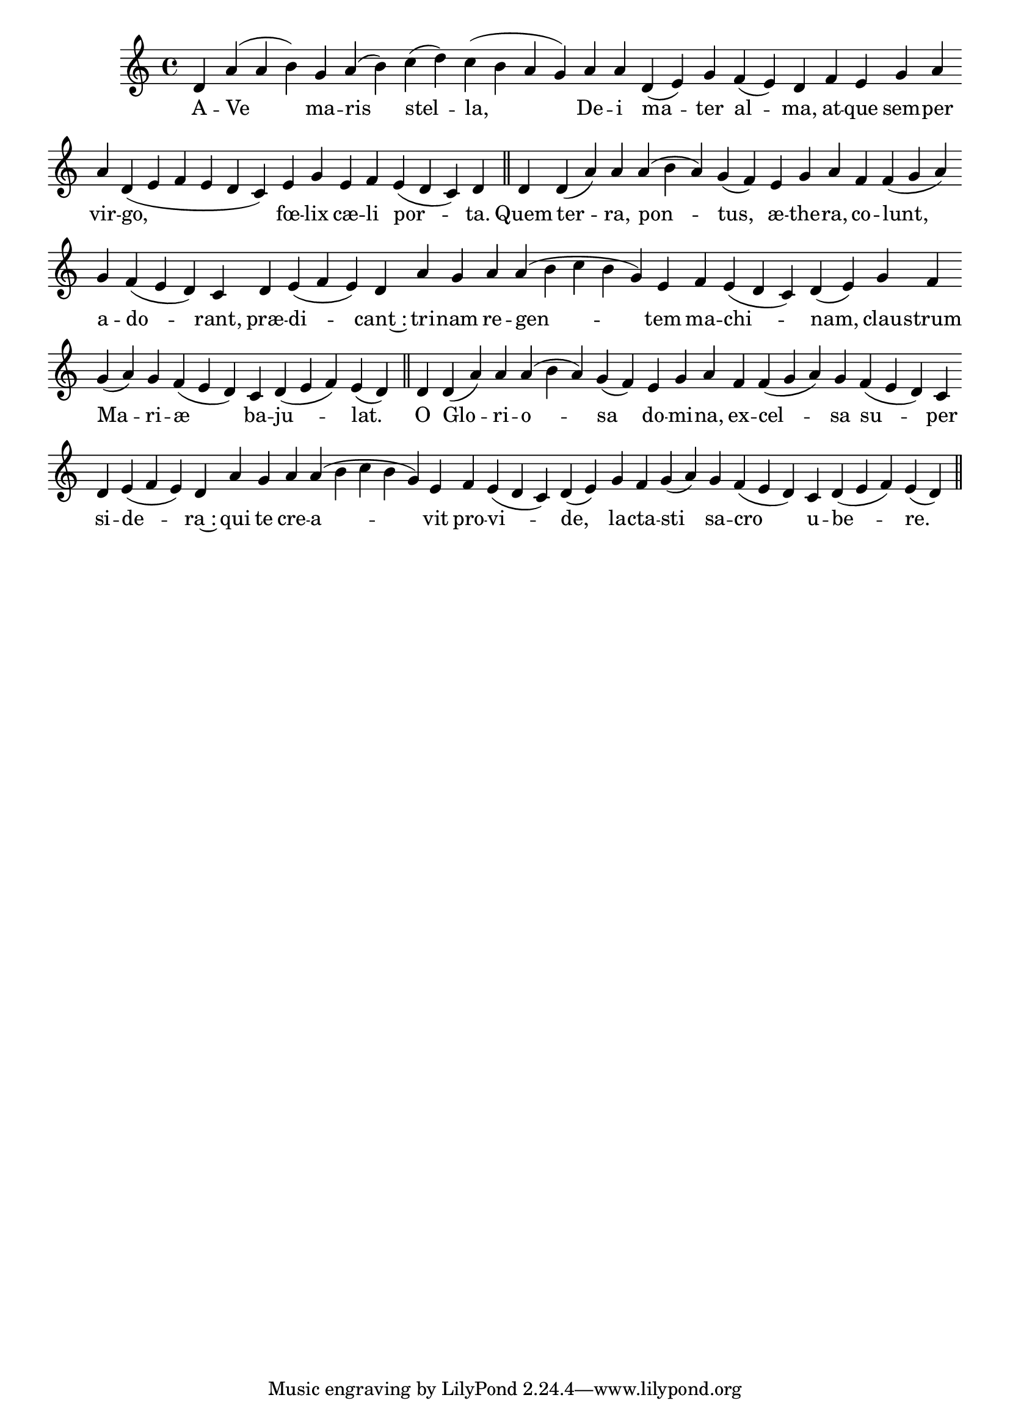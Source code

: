 \version "2.16.0"

\score {
  \absolute {
    \cadenzaOn
    d' a'( a' b') \bar "" g' a'( b') \bar "" c''( d'') c''( b' a' g') \bar "" a' a' \bar "" d'( e') g' \bar "" f'( e') d' \bar "" f' e' \bar "" g' a' \bar "" a' d'( e' f' e' d' c') \bar "" e' g' \bar "" e' f' \bar "" e'( d' c') d' \bar "||" d' \bar "" d'( a') a' \bar "" a'( b' a') g'( f') \bar "" e' g' a' \bar "" f' f'( g' a') \bar "" g' f'( e' d') c' \bar "" d' e'( f' e') d' \bar "" a' g' \bar "" a' a'( b' c'' b' g') e' \bar "" f' e'( d' c') d'( e') \bar "" g' f' \bar "" g'( a') g' f'( e' d') \bar "" c' d'( e' f') e'( d') \bar "||" d' \bar "" d'( a') a' a'( b' a') g'( f') \bar "" e' g' a' \bar "" f' f'( g' a') g' \bar "" f'( e' d') c' \bar "" d' e'( f' e') d' \bar "" a' \bar "" g' \bar "" a' a'( b' c'' b' g') e' \bar "" f' e'( d' c') d'( e') \bar "" g' f' g'( a') \bar "" g' f'( e' d') \bar "" c' d'( e' f') e'( d') \bar "||"
  }
  \addlyrics {
     -- A -- Ve ma -- ris stel -- la, De -- i ma -- ter al -- ma, at -- que sem -- per vir -- go, fœ -- lix cæ -- li por -- ta.  Quem ter -- ra, pon -- tus, æ -- the -- ra, co -- lunt, a -- do -- rant, præ -- di -- cant~: tri -- nam re -- gen -- tem ma -- chi -- nam, clau -- strum Ma -- ri -- æ ba -- ju -- lat.  O Glo -- ri -- o -- sa do -- mi -- na, ex -- cel -- sa su -- per si -- de -- ra~: qui te cre -- a -- vit pro -- vi -- de, la -- cta -- sti sa -- cro u -- be -- re. 
  }
  \header {
    initial-style = "1"
  }
}
